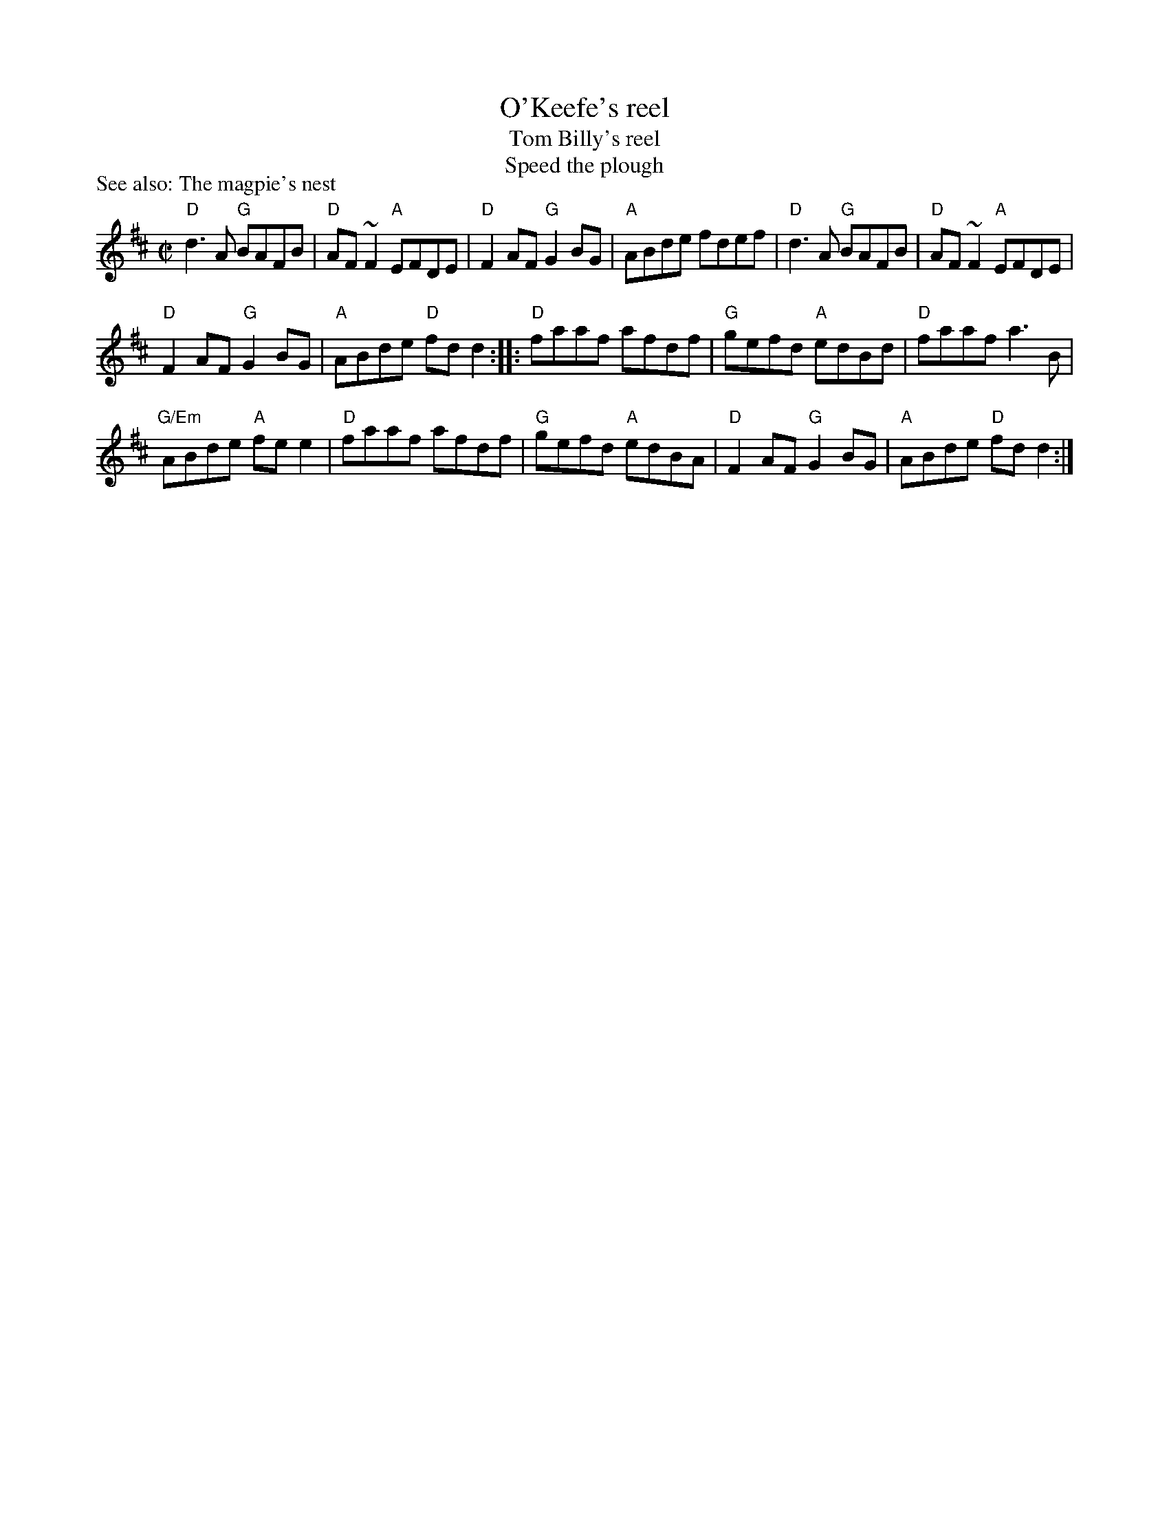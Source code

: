 X:219
T:O'Keefe's reel
T:Tom Billy's reel
T:Speed the plough
R:Reel
P:See also: The magpie's nest
B:Ceol Rince 3 n92
S:Richard Darsie's web page
Z:Transcription, chords:Mike Long
M:C|
L:1/8
K:D
"D"d3A "G"BAFB|"D"AF~F2 "A"EFDE|"D"F2AF "G"G2BG|\
"A"ABde fdef|"D"d3A "G"BAFB|"D"AF~F2 "A"EFDE|
"D"F2AF "G"G2BG|"A"ABde "D"fdd2:|\
|:"D"faaf afdf|\
"G"gefd "A"edBd|"D"faaf a3B|
"G/Em"ABde "A"fee2|"D"faaf afdf|"G"gefd "A"edBA|\
"D"F2AF "G"G2BG|"A"ABde "D"fdd2:|
